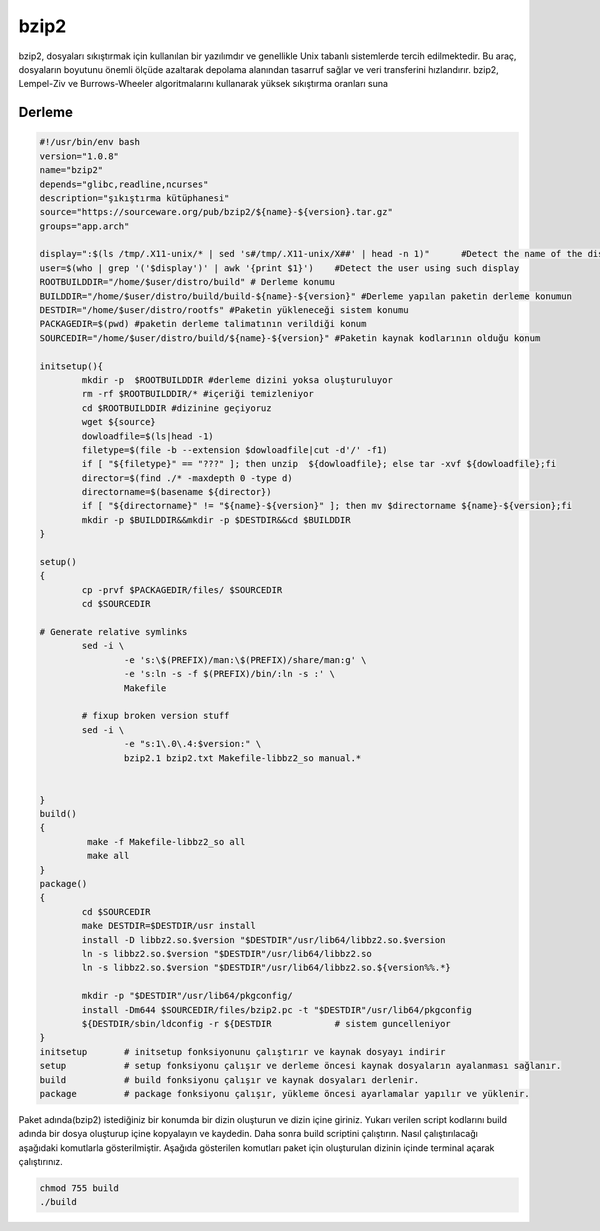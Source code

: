 bzip2
+++++

bzip2, dosyaları sıkıştırmak için kullanılan bir yazılımdır ve genellikle Unix tabanlı sistemlerde tercih edilmektedir. Bu araç, dosyaların boyutunu önemli ölçüde azaltarak depolama alanından tasarruf sağlar ve veri transferini hızlandırır. bzip2, Lempel-Ziv ve Burrows-Wheeler algoritmalarını kullanarak yüksek sıkıştırma oranları suna

Derleme
--------

.. code-block:: shell
	
	#!/usr/bin/env bash
	version="1.0.8"
	name="bzip2"
	depends="glibc,readline,ncurses"
	description="şıkıştırma kütüphanesi"
	source="https://sourceware.org/pub/bzip2/${name}-${version}.tar.gz"
	groups="app.arch"
	
	display=":$(ls /tmp/.X11-unix/* | sed 's#/tmp/.X11-unix/X##' | head -n 1)"	#Detect the name of the display in use
	user=$(who | grep '('$display')' | awk '{print $1}')	#Detect the user using such display
	ROOTBUILDDIR="/home/$user/distro/build" # Derleme konumu
	BUILDDIR="/home/$user/distro/build/build-${name}-${version}" #Derleme yapılan paketin derleme konumun
	DESTDIR="/home/$user/distro/rootfs" #Paketin yükleneceği sistem konumu
	PACKAGEDIR=$(pwd) #paketin derleme talimatının verildiği konum
	SOURCEDIR="/home/$user/distro/build/${name}-${version}" #Paketin kaynak kodlarının olduğu konum

	initsetup(){
		mkdir -p  $ROOTBUILDDIR #derleme dizini yoksa oluşturuluyor
		rm -rf $ROOTBUILDDIR/* #içeriği temizleniyor
		cd $ROOTBUILDDIR #dizinine geçiyoruz
		wget ${source}
		dowloadfile=$(ls|head -1)
		filetype=$(file -b --extension $dowloadfile|cut -d'/' -f1)
		if [ "${filetype}" == "???" ]; then unzip  ${dowloadfile}; else tar -xvf ${dowloadfile};fi
		director=$(find ./* -maxdepth 0 -type d)
		directorname=$(basename ${director})
		if [ "${directorname}" != "${name}-${version}" ]; then mv $directorname ${name}-${version};fi
		mkdir -p $BUILDDIR&&mkdir -p $DESTDIR&&cd $BUILDDIR
	}

	setup()
	{
		cp -prvf $PACKAGEDIR/files/ $SOURCEDIR
		cd $SOURCEDIR

	# Generate relative symlinks
		sed -i \
		        -e 's:\$(PREFIX)/man:\$(PREFIX)/share/man:g' \
		        -e 's:ln -s -f $(PREFIX)/bin/:ln -s :' \
		        Makefile

		# fixup broken version stuff
		sed -i \
		        -e "s:1\.0\.4:$version:" \
		        bzip2.1 bzip2.txt Makefile-libbz2_so manual.*


	}
	build()
	{
		 make -f Makefile-libbz2_so all
		 make all
	}
	package()
	{
		cd $SOURCEDIR
		make DESTDIR=$DESTDIR/usr install
		install -D libbz2.so.$version "$DESTDIR"/usr/lib64/libbz2.so.$version
		ln -s libbz2.so.$version "$DESTDIR"/usr/lib64/libbz2.so
		ln -s libbz2.so.$version "$DESTDIR"/usr/lib64/libbz2.so.${version%%.*}

		mkdir -p "$DESTDIR"/usr/lib64/pkgconfig/
		install -Dm644 $SOURCEDIR/files/bzip2.pc -t "$DESTDIR"/usr/lib64/pkgconfig
		${DESTDIR/sbin/ldconfig -r ${DESTDIR		# sistem guncelleniyor
	}
	initsetup       # initsetup fonksiyonunu çalıştırır ve kaynak dosyayı indirir
	setup           # setup fonksiyonu çalışır ve derleme öncesi kaynak dosyaların ayalanması sağlanır.
	build           # build fonksiyonu çalışır ve kaynak dosyaları derlenir.
	package         # package fonksiyonu çalışır, yükleme öncesi ayarlamalar yapılır ve yüklenir.



Paket adında(bzip2) istediğiniz bir konumda bir dizin oluşturun ve dizin içine giriniz. Yukarı verilen script kodlarını build adında bir dosya oluşturup içine kopyalayın ve kaydedin. Daha sonra build scriptini çalıştırın. Nasıl çalıştırılacağı aşağıdaki komutlarla gösterilmiştir. Aşağıda gösterilen komutları paket için oluşturulan dizinin içinde terminal açarak çalıştırınız.


.. code-block:: shell
	
	chmod 755 build
	./build
  
.. raw:: pdf

   PageBreak




